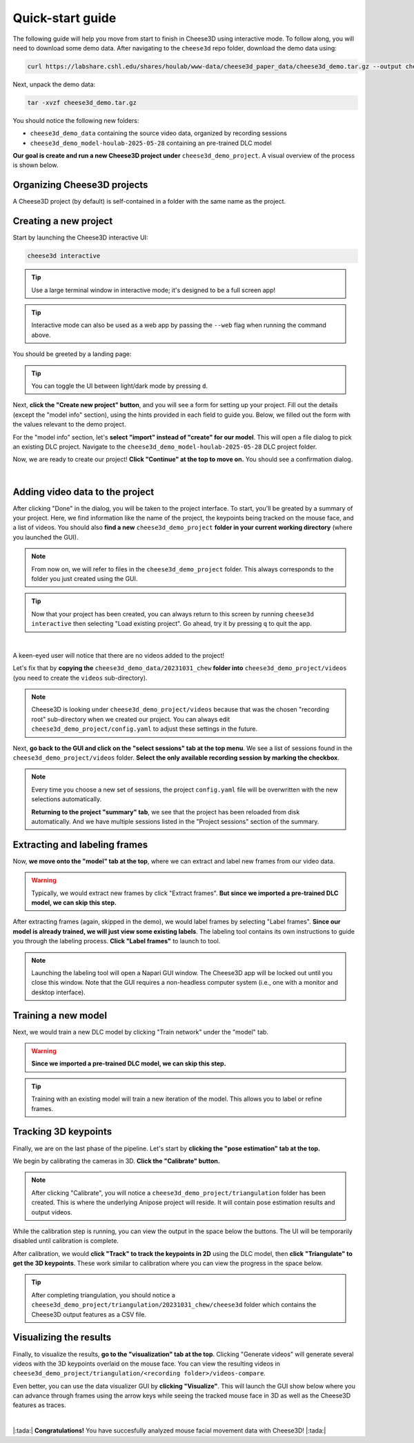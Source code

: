 Quick-start guide
=================

The following guide will help you move from start to finish in Cheese3D using interactive mode. To follow along, you will need to download some demo data. After navigating to the ``cheese3d`` repo folder, download the demo data using:

.. code-block:: bash

    curl https://labshare.cshl.edu/shares/houlab/www-data/cheese3d_paper_data/cheese3d_demo.tar.gz --output cheese3d_demo.tar.gz

Next, unpack the demo data:

.. code-block:: bash

    tar -xvzf cheese3d_demo.tar.gz

You should notice the following new folders:

* ``cheese3d_demo_data`` containing the source video data, organized by recording sessions
* ``cheese3d_demo_model-houlab-2025-05-28`` containing an pre-trained DLC model

**Our goal is create and run a new Cheese3D project under** ``cheese3d_demo_project``. A visual overview of the process is shown below.

.. image:: /_static/Cheese3DFlowchart.png

.. _organizing_projects:
Organizing Cheese3D projects
----------------------------

A Cheese3D project (by default) is self-contained in a folder with the same name as the project.

.. _create_new_project:
Creating a new project
----------------------

Start by launching the Cheese3D interactive UI:

.. code-block:: bash

    cheese3d interactive

.. tip::

    Use a large terminal window in interactive mode; it's designed to be a full screen app!

.. tip::

    Interactive mode can also be used as a web app by passing the ``--web`` flag when running the command above.

You should be greeted by a landing page:

.. image:: /_static/demo-images/start-menu.png

.. tip::
    You can toggle the UI between light/dark mode by pressing ``d``.

Next, **click the "Create new project" button**, and you will see a form for setting up your project. Fill out the details (except the "model info" section), using the hints provided in each field to guide you. Below, we filled out the form with the values relevant to the demo project.

For the "model info" section, let's **select "import" instead of "create" for our model**. This will open a file dialog to pick an existing DLC project. Navigate to the ``cheese3d_demo_model-houlab-2025-05-28`` DLC project folder.

Now, we are ready to create our project! **Click "Continue" at the top to move on.** You should see a confirmation dialog.

.. image:: /_static/demo-images/config-ui.png
   :width: 49%
.. image:: /_static/demo-images/dlc-model-picker.png
   :width: 49%

|

.. image:: /_static/demo-images/config-confirm.png
   :width: 49%
   :align: center

Adding video data to the project
--------------------------------

After clicking "Done" in the dialog, you will be taken to the project interface. To start, you'll be greated by a summary of your project. Here, we find information like the name of the project, the keypoints being tracked on the mouse face, and a list of videos. You should also **find a new** ``cheese3d_demo_project`` **folder in your current working directory** (where you launched the GUI).

.. note::

    From now on, we will refer to files in the ``cheese3d_demo_project`` folder. This always corresponds to the folder you just created using the GUI.

.. tip::

    Now that your project has been created, you can always return to this screen by running ``cheese3d interactive`` then selecting "Load existing project". Go ahead, try it by pressing ``q`` to quit the app.

.. image:: /_static/demo-images/project-summary.png
   :width: 49%
.. image:: /_static/demo-images/project-summary-initial.png
   :width: 49%

|

A keen-eyed user will notice that there are no videos added to the project!

Let's fix that by **copying the** ``cheese3d_demo_data/20231031_chew`` **folder into** ``cheese3d_demo_project/videos`` (you need to create the ``videos`` sub-directory).

.. note::
    Cheese3D is looking under ``cheese3d_demo_project/videos`` because that was the chosen "recording root" sub-directory when we created our project. You can always edit ``cheese3d_demo_project/config.yaml`` to adjust these settings in the future.

Next, **go back to the GUI and click on the "select sessions" tab at the top menu**. We see a list of sessions found in the ``cheese3d_demo_project/videos`` folder. **Select the only available recording session by marking the checkbox**.

.. image:: /_static/demo-images/select-sessions.png

.. note::
    Every time you choose a new set of sessions, the project ``config.yaml`` file will be overwritten with the new selections automatically.

    **Returning to the project "summary" tab**, we see that the project has been reloaded from disk automatically. And we have multiple sessions listed in the "Project sessions" section of the summary.

.. image:: /_static/demo-images/project-summary-after.png

Extracting and labeling frames
------------------------------

Now, **we move onto the "model" tab at the top**, where we can extract and label new frames from our video data.

.. warning::
    Typically, we would extract new frames by click "Extract frames". **But since we imported a pre-trained DLC model, we can skip this step.**

After extracting frames (again, skipped in the demo), we would label frames by selecting "Label frames". **Since our model is already trained, we will just view some existing labels**. The labeling tool contains its own instructions to guide you through the labeling process. **Click "Label frames"** to launch to tool.

.. note::
    Launching the labeling tool will open a Napari GUI window. The Cheese3D app will be locked out until you close this window. Note that the GUI requires a non-headless computer system (i.e., one with a monitor and desktop interface).

.. image:: /_static/demo-images/labeling-gui.png

Training a new model
--------------------

Next, we would train a new DLC model by clicking "Train network" under the "model" tab.

.. warning::
    **Since we imported a pre-trained DLC model, we can skip this step.**

.. tip::
    Training with an existing model will train a new iteration of the model. This allows you to label or refine frames.

Tracking 3D keypoints
---------------------

Finally, we are on the last phase of the pipeline. Let's start by **clicking the "pose estimation" tab at the top.**

We begin by calibrating the cameras in 3D. **Click the "Calibrate" button.**

.. note::
    After clicking "Calibrate", you will notice a ``cheese3d_demo_project/triangulation`` folder has been created. This is where the underlying Anipose project will reside. It will contain pose estimation results and output videos.

.. image:: /_static/demo-images/calibration.png

While the calibration step is running, you can view the output in the space below the buttons. The UI will be temporarily disabled until calibration is complete.

After calibration, we would **click "Track" to track the keypoints in 2D** using the DLC model, then **click "Triangulate" to get the 3D keypoints**. These work similar to calibration where you can view the progress in the space below.

.. tip::

    After completing triangulation, you should notice a ``cheese3d_demo_project/triangulation/20231031_chew/cheese3d`` folder which contains the Cheese3D output features as a CSV file.

Visualizing the results
-----------------------

Finally, to visualize the results, **go to the "visualization" tab at the top**. Clicking "Generate videos" will generate several videos with the 3D keypoints overlaid on the mouse face. You can view the resulting videos in ``cheese3d_demo_project/triangulation/<recording folder>/videos-compare``.

Even better, you can use the data visualizer GUI by **clicking "Visualize"**. This will launch the GUI show below where you can advance through frames using the arrow keys while seeing the tracked mouse face in 3D as well as the Cheese3D features as traces.

.. image:: /_static/demo-images/visualizer.png

|

|:tada:| **Congratulations!** You have succesfully analyzed mouse facial movement data with Cheese3D! |:tada:|
